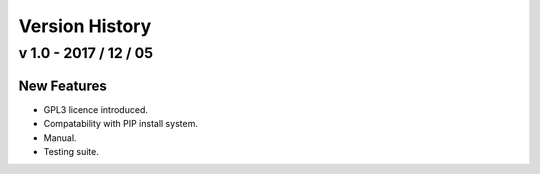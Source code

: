 ===============
Version History
===============

v 1.0 - 2017 / 12 / 05
======================

New Features
------------

* GPL3 licence introduced.
* Compatability with PIP install system.
* Manual.
* Testing suite.
